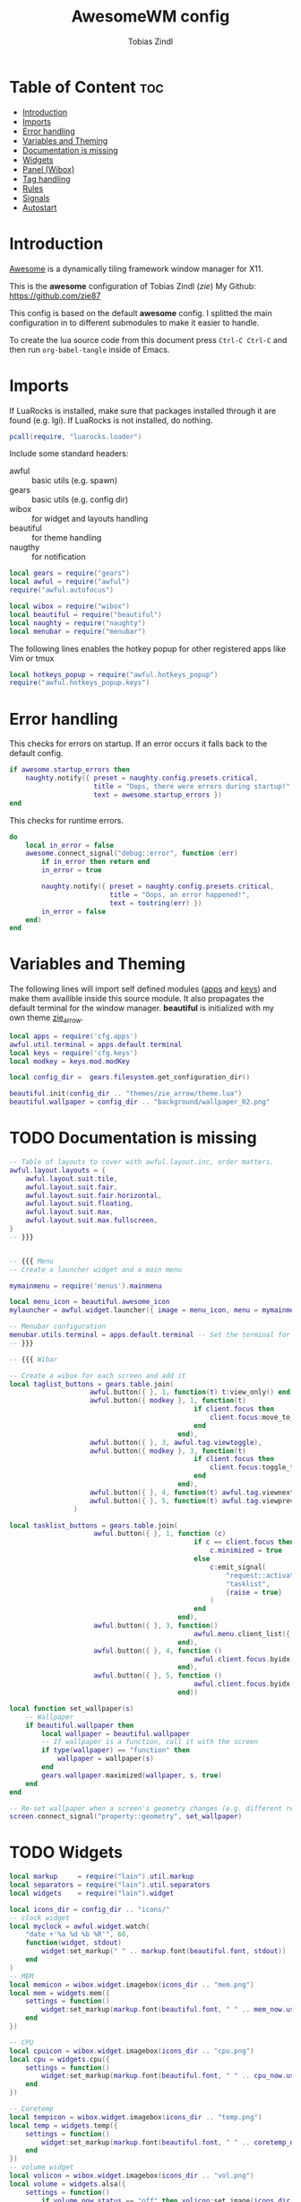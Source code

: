 #+TITLE: AwesomeWM config
#+AUTHOR: Tobias Zindl
#+PROPERTY: header-args :tangle rc.lua

* Table of Content :toc:
- [[#introduction][Introduction]]
- [[#imports][Imports]]
- [[#error-handling][Error handling]]
- [[#variables-and-theming][Variables and Theming]]
- [[#documentation-is-missing][Documentation is missing]]
- [[#widgets][Widgets]]
- [[#panel-wibox][Panel (Wibox)]]
- [[#tag-handling][Tag handling]]
- [[#rules][Rules]]
- [[#signals][Signals]]
- [[#autostart][Autostart]]

* Introduction
[[https://awesomewm.org/][Awesome]] is a dynamically tiling framework window manager for X11.

This is the *awesome* configuration of Tobias Zindl (/zie/)
My Github: [[https://github.com/zie87]]

This config is based on the default *awesome* config. I splitted the main configuration in to different submodules to make it easier to handle.

To create the lua source code from this document press =Ctrl-C Ctrl-C= and then run =org-babel-tangle= inside of Emacs.

* Imports

If LuaRocks is installed, make sure that packages installed through it are found (e.g. lgi). If LuaRocks is not installed, do nothing.
#+begin_src lua
pcall(require, "luarocks.loader")
#+end_src

Include some standard headers:
+ awful :: basic utils (e.g. spawn)
+ gears :: basic utils (e.g. config dir)
+ wibox :: for widget and layouts handling
+ beautiful :: for theme handling
+ naugthy :: for notification

#+begin_src lua
local gears = require("gears")
local awful = require("awful")
require("awful.autofocus")

local wibox = require("wibox")
local beautiful = require("beautiful")
local naughty = require("naughty")
local menubar = require("menubar")
#+end_src

The following lines enables the hotkey popup for other registered apps like Vim or tmux
#+begin_src lua
local hotkeys_popup = require("awful.hotkeys_popup")
require("awful.hotkeys_popup.keys")
#+end_src

* Error handling

This checks for errors on startup. If an error occurs it falls back to the default config.
#+begin_src lua
if awesome.startup_errors then
    naughty.notify({ preset = naughty.config.presets.critical,
                     title = "Oops, there were errors during startup!",
                     text = awesome.startup_errors })
end
#+end_src

#+RESULTS:

This checks for runtime errors.
#+begin_src lua
do
    local in_error = false
    awesome.connect_signal("debug::error", function (err)
        if in_error then return end
        in_error = true

        naughty.notify({ preset = naughty.config.presets.critical,
                         title = "Oops, an error happened!",
                         text = tostring(err) })
        in_error = false
    end)
end
#+end_src

* Variables and Theming

The following lines will import self defined modules ([[file:cfg/apps.org][apps]] and [[file:cfg/keys.org][keys]]) and make them availible inside this source module. It also propagates the default terminal for the window manager. *beautiful* is initialized with my own theme [[file:themes/zie_arrow/README.org][zie_arrow]].

#+begin_src lua
local apps = require('cfg.apps')
awful.util.terminal = apps.default.terminal
local keys = require('cfg.keys')
local modkey = keys.mod.modKey

local config_dir =  gears.filesystem.get_configuration_dir()

beautiful.init(config_dir .. "themes/zie_arrow/theme.lua")
beautiful.wallpaper = config_dir .. "background/wallpaper_02.png"
#+end_src
* TODO Documentation is missing
#+begin_src lua
-- Table of layouts to cover with awful.layout.inc, order matters.
awful.layout.layouts = {
    awful.layout.suit.tile,
    awful.layout.suit.fair,
    awful.layout.suit.fair.horizontal,
    awful.layout.suit.floating,
    awful.layout.suit.max,
    awful.layout.suit.max.fullscreen,
}
-- }}}


-- {{{ Menu
-- Create a launcher widget and a main menu

mymainmenu = require('menus').mainmenu

local menu_icon = beautiful.awesome_icon 
mylauncher = awful.widget.launcher({ image = menu_icon, menu = mymainmenu })

-- Menubar configuration
menubar.utils.terminal = apps.default.terminal -- Set the terminal for applications that require it
-- }}}

-- {{{ Wibar

-- Create a wibox for each screen and add it
local taglist_buttons = gears.table.join(
                    awful.button({ }, 1, function(t) t:view_only() end),
                    awful.button({ modkey }, 1, function(t)
                                              if client.focus then
                                                  client.focus:move_to_tag(t)
                                              end
                                          end),
                    awful.button({ }, 3, awful.tag.viewtoggle),
                    awful.button({ modkey }, 3, function(t)
                                              if client.focus then
                                                  client.focus:toggle_tag(t)
                                              end
                                          end),
                    awful.button({ }, 4, function(t) awful.tag.viewnext(t.screen) end),
                    awful.button({ }, 5, function(t) awful.tag.viewprev(t.screen) end)
                )

local tasklist_buttons = gears.table.join(
                     awful.button({ }, 1, function (c)
                                              if c == client.focus then
                                                  c.minimized = true
                                              else
                                                  c:emit_signal(
                                                      "request::activate",
                                                      "tasklist",
                                                      {raise = true}
                                                  )
                                              end
                                          end),
                     awful.button({ }, 3, function()
                                              awful.menu.client_list({ theme = { width = 250 } })
                                          end),
                     awful.button({ }, 4, function ()
                                              awful.client.focus.byidx(1)
                                          end),
                     awful.button({ }, 5, function ()
                                              awful.client.focus.byidx(-1)
                                          end))

local function set_wallpaper(s)
    -- Wallpaper
    if beautiful.wallpaper then
        local wallpaper = beautiful.wallpaper
        -- If wallpaper is a function, call it with the screen
        if type(wallpaper) == "function" then
            wallpaper = wallpaper(s)
        end
        gears.wallpaper.maximized(wallpaper, s, true)
    end
end

-- Re-set wallpaper when a screen's geometry changes (e.g. different resolution)
screen.connect_signal("property::geometry", set_wallpaper)
#+end_src
* TODO Widgets
#+begin_src lua
local markup     = require("lain").util.markup
local separators = require("lain").util.separators
local widgets    = require("lain").widget

local icons_dir = config_dir .. "icons/"
-- clock widget
local myclock = awful.widget.watch(
    "date +'%a %d %b %R'", 60,
    function(widget, stdout)
        widget:set_markup(" " .. markup.font(beautiful.font, stdout))
    end
)
-- MEM
local memicon = wibox.widget.imagebox(icons_dir .. "mem.png")
local mem = widgets.mem({
    settings = function()
        widget:set_markup(markup.font(beautiful.font, " " .. mem_now.used .. "MB "))
    end
})

-- CPU
local cpuicon = wibox.widget.imagebox(icons_dir .. "cpu.png")
local cpu = widgets.cpu({
    settings = function()
        widget:set_markup(markup.font(beautiful.font, " " .. cpu_now.usage .. "% "))
    end
})

-- Coretemp
local tempicon = wibox.widget.imagebox(icons_dir .. "temp.png")
local temp = widgets.temp({
    settings = function()
        widget:set_markup(markup.font(beautiful.font, " " .. coretemp_now .. "°C "))
    end
})
-- volume widget
local volicon = wibox.widget.imagebox(icons_dir .. "vol.png")
local volume = widgets.alsa({
    settings = function()
        if volume_now.status == "off" then volicon:set_image(icons_dir .. "vol_mute.png")
        elseif tonumber(volume_now.level) == 0 then volicon:set_image(icons_dir .. "vol_no.png")
        elseif tonumber(volume_now.level) <= 50 then volicon:set_image(icons_dir .. "vol_low.png")
        else volicon:set_image(icons_dir .. "vol.png")
        end

        widget:set_markup(markup.font(beautiful.font, " " .. volume_now.level .. "% "))
    end
})

volume.widget:buttons(awful.util.table.join(
    awful.button({}, 4, function () awful.util.spawn("amixer -D pulse set Master 1%+") volume.update() end),
    awful.button({}, 5, function () awful.util.spawn("amixer -D pulse set Master 1%-") volume.update() end)
))
-- battery widget
local baticon = wibox.widget.imagebox(icons_dir .. "battery.png")
local bat = widgets.bat({
    settings = function()
        if bat_now.status and bat_now.status ~= "N/A" then
            if bat_now.ac_status == 1 then baticon:set_image(icons_dir .. "ac.png")
            elseif not bat_now.perc and tonumber(bat_now.perc) <= 5  then baticon:set_image(icons_dir .. "battery_empty.png")
            elseif not bat_now.perc and tonumber(bat_now.perc) <= 15 then baticon:set_image(icons_dir .. "battery_low.png" )
            else baticon:set_image(icons_dir .. "battery.png")
            end
            widget:set_markup(markup.font(beautiful.font, " " .. bat_now.perc .. "% "))
        else
            widget:set_markup(markup.font(beautiful.font, " AC "))
            baticon:set_image(icons_dir .. "ac.png")
        end
    end
})
-- net widget
local neticon = wibox.widget.imagebox( config_dir .. "icons/net.png" )
local net = widgets.net({
    settings = function()
        widget:set_markup(markup.font(beautiful.font,
                          markup(beautiful.green, " " .. string.format("%06.1f", net_now.received))
                          .. " " ..
                          markup(beautiful.purple, " " .. string.format("%06.1f", net_now.sent) .. " ")))
    end
})
#+end_src
* TODO Panel (Wibox)
#+begin_src lua
-- utils
local spacer  = wibox.widget.textbox(' ')
local arrow_dl = separators.arrow_left(beautiful.bg_focus, "alpha")
local arrow_ld = separators.arrow_left("alpha", beautiful.bg_focus)

awful.screen.connect_for_each_screen(function(s)
    -- Wallpaper
    set_wallpaper(s)

    -- Each screen has its own tag table.
    awful.tag({ " ", " ", " ", " ", " ", " ", " ", " ", " "  }, s, awful.layout.layouts[1])

    -- Create a promptbox for each screen
    s.mypromptbox = awful.widget.prompt()
    -- Create an imagebox widget which will contain an icon indicating which layout we're using.
    -- We need one layoutbox per screen.
    s.mylayoutbox = awful.widget.layoutbox(s)
    s.mylayoutbox:buttons(gears.table.join(
                           awful.button({ }, 1, function () awful.layout.inc( 1) end),
                           awful.button({ }, 3, function () awful.layout.inc(-1) end),
                           awful.button({ }, 4, function () awful.layout.inc( 1) end),
                           awful.button({ }, 5, function () awful.layout.inc(-1) end)))
    -- Create a taglist widget
    s.mytaglist = awful.widget.taglist {
        screen  = s,
        filter  = awful.widget.taglist.filter.all,
        buttons = taglist_buttons
    }

    -- Create a tasklist widget
    s.mytasklist = awful.widget.tasklist {
        screen  = s,
        filter  = awful.widget.tasklist.filter.currenttags,
        buttons = tasklist_buttons
    }

    -- Create the wibox
    s.mywibox = awful.wibar({ position = "top", screen = s })

    -- Add widgets to the wibox
    s.mywibox:setup {
        layout = wibox.layout.align.horizontal,
        { -- Left widgets
            layout = wibox.layout.fixed.horizontal,
            s.mytaglist,
            s.mypromptbox,
            spacer,
        },
        s.mytasklist, -- Middle widget
        { -- Right widgets
            layout = wibox.layout.fixed.horizontal,
            wibox.widget.systray(),
            spacer,
            arrow_ld,
            wibox.container.background(memicon, beautiful.bg_focus),
            wibox.container.background(mem.widget, beautiful.bg_focus),
            arrow_dl,
            wibox.container.background(cpuicon, beautiful.bg_normal),
            wibox.container.background(cpu.widget, beautiful.bg_normal),
            arrow_ld,
            wibox.container.background(tempicon, beautiful.bg_focus),
            wibox.container.background(temp.widget, beautiful.bg_focus),
            arrow_dl,
            wibox.container.background(baticon, beautiful.bg_normal),
            wibox.container.background(bat.widget, beautiful.bg_normal),
            arrow_ld,
            wibox.container.background(volicon, beautiful.bg_focus),
            wibox.container.background(volume.widget, beautiful.bg_focus),
            arrow_dl,
            wibox.container.background(neticon, beautiful.bg_normal),
            wibox.container.background(net.widget, beautiful.bg_normal),
            arrow_ld,
            wibox.container.background(myclock, beautiful.bg_focus),
            arrow_dl,
            spacer,
            wibox.container.background(s.mylayoutbox, beautiful.bg_normal),
        },
    }
end)
-- }}}

-- {{{ Mouse bindings
root.buttons(gears.table.join(
    awful.button({ }, 3, function () mymainmenu:toggle() end),
    awful.button({ }, 4, awful.tag.viewnext),
    awful.button({ }, 5, awful.tag.viewprev)
))
-- }}}


#+end_src
* TODO Tag handling
#+begin_src lua
globalkeys = keys.global
clientkeys = keys.client

-- Bind all key numbers to tags.
-- Be careful: we use keycodes to make it work on any keyboard layout.
-- This should map on the top row of your keyboard, usually 1 to 9.
for i = 1, 9 do
    globalkeys = gears.table.join(globalkeys,
        -- View tag only.
        awful.key({ modkey }, "#" .. i + 9,
                  function ()
                        local screen = awful.screen.focused()
                        local tag = screen.tags[i]
                        if tag then
                           tag:view_only()
                        end
                  end,
                  {description = "view tag #"..i, group = "tag"}),
        -- Toggle tag display.
        awful.key({ modkey, "Control" }, "#" .. i + 9,
                  function ()
                      local screen = awful.screen.focused()
                      local tag = screen.tags[i]
                      if tag then
                         awful.tag.viewtoggle(tag)
                      end
                  end,
                  {description = "toggle tag #" .. i, group = "tag"}),
        -- Move client to tag.
        awful.key({ modkey, "Shift" }, "#" .. i + 9,
                  function ()
                      if client.focus then
                          local tag = client.focus.screen.tags[i]
                          if tag then
                              client.focus:move_to_tag(tag)
                          end
                     end
                  end,
                  {description = "move focused client to tag #"..i, group = "tag"}),
        -- Toggle tag on focused client.
        awful.key({ modkey, "Control", "Shift" }, "#" .. i + 9,
                  function ()
                      if client.focus then
                          local tag = client.focus.screen.tags[i]
                          if tag then
                              client.focus:toggle_tag(tag)
                          end
                      end
                  end,
                  {description = "toggle focused client on tag #" .. i, group = "tag"})
    )
end

clientbuttons = gears.table.join(
    awful.button({ }, 1, function (c)
        c:emit_signal("request::activate", "mouse_click", {raise = true})
    end),
    awful.button({ modkey }, 1, function (c)
        c:emit_signal("request::activate", "mouse_click", {raise = true})
        awful.mouse.client.move(c)
    end),
    awful.button({ modkey }, 3, function (c)
        c:emit_signal("request::activate", "mouse_click", {raise = true})
        awful.mouse.client.resize(c)
    end)
)

-- Set keys
root.keys(globalkeys)
-- }}}
#+end_src
* TODO Rules
#+begin_src lua
-- {{{ Rules
-- Rules to apply to new clients (through the "manage" signal).
awful.rules.rules = {
    -- All clients will match this rule.
    { rule = { },
      properties = { border_width = beautiful.border_width,
                     border_color = beautiful.border_normal,
                     focus = awful.client.focus.filter,
                     raise = true,
                     keys = clientkeys,
                     buttons = clientbuttons,
                     screen = awful.screen.preferred,
                     placement = awful.placement.no_overlap+awful.placement.no_offscreen
     }
    },

    -- Floating clients.
    { rule_any = {
            instance = {
            },
            class = {
                "Arandr",
                "Blueman-manager",
                "Wpa_gui",
                "Xephyr"
            },
            -- Note that the name property shown in xprop might be set slightly after creation of the client
            -- and the name shown there might not match defined rules here.
            name = {
                "Event Tester",  -- xev.
            },
            role = {
            }
        }, properties = { floating = true }
    },

    -- Add titlebars to normal clients and dialogs
    { rule_any = {type = { "normal", "dialog" }}, properties = { titlebars_enabled = true }
    },

    -- Set Firefox to always map on the tag named "2" on screen 1.
    -- { rule = { class = "Firefox" }, properties = { screen = 1, tag = "2" } },
}
-- }}}

#+end_src
* TODO Signals
#+begin_src lua
-- {{{ Signals
-- Signal function to execute when a new client appears.
client.connect_signal("manage", function (c)
    -- Set the windows at the slave,
    -- i.e. put it at the end of others instead of setting it master.
    -- if not awesome.startup then awful.client.setslave(c) end

    if awesome.startup
      and not c.size_hints.user_position
      and not c.size_hints.program_position then
        -- Prevent clients from being unreachable after screen count changes.
        awful.placement.no_offscreen(c)
    end
end)

-- Enable sloppy focus, so that focus follows mouse.
client.connect_signal("mouse::enter", function(c)
    c:emit_signal("request::activate", "mouse_enter", {raise = false})
end)

client.connect_signal("focus", function(c) c.border_color = beautiful.border_focus end)
client.connect_signal("unfocus", function(c) c.border_color = beautiful.border_normal end)
-- }}}

#+end_src
* TODO Autostart
#+begin_src lua
-- autorun programs

local autorun_apps = apps.run_on_start_up

for app = 1, #autorun_apps do
    awful.spawn.single_instance(autorun_apps[app])
end

#+end_src
